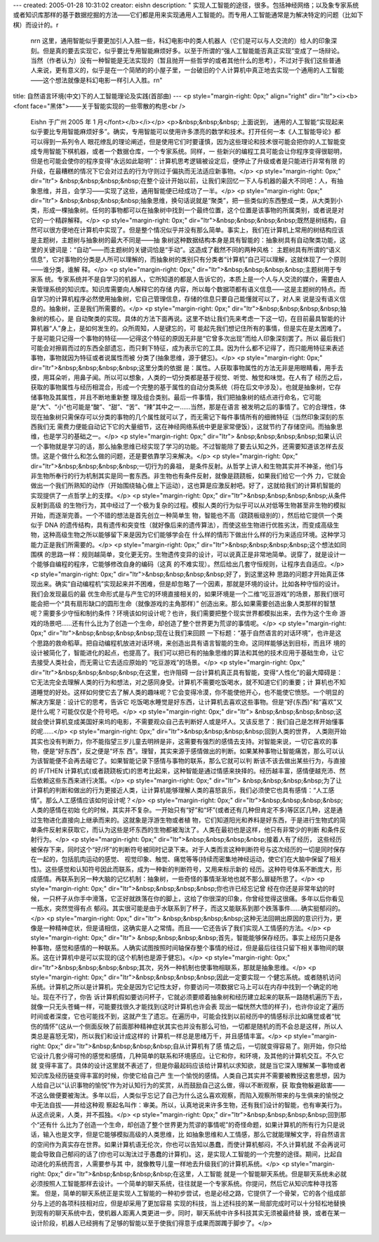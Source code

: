 ---
created: 2005-01-28 10:31:02
creator: eishn
description: "    实现人工智能的途径，很多。包括神经网络；以及象专家系统或者知识库那样的基于数据挖掘的方法——它们都是用来实现通用人工智能的。而专用人工智能通常是为解决特定的问题（比如下棋）而设计的。\r\
  \n\r\n    这里，通用智能似乎要更加引人入胜一些，科幻电影中的类人机器人（它们是可以与人交流的）给人的印象深刻。但是真的要去实现它，似乎要比专用智能麻烦好多。以至于所谓的“强人工智能能否真正实现”变成了一场辩论。当然（作者认为）没有一种智能是无法实现的（暂且抛开一些哲学的或者其他什么的思考），不过对于我们这些普通人来说，更有意义的，似乎是在一个简陋的的小屋子里，一台破旧的个人计算机中真正地去实现一个通用的人工智能——这个想法就像是科幻电影一样引人入胜。\r\
  \n"
title: 自然语言环境(中文)下的人工智能理论及实践(首部曲)
---
<p style="margin-right: 0px;" align="right" dir="ltr"><i><b><font face="黑体">——关于智能实现的一些零散的构思<br />
 Eishn 于广州 2005 年 1 月</font></b></i></p>
 <p>&nbsp;&nbsp;&nbsp; 上面说到，
 通用的人工智能“实现起来似乎要比专用智能麻烦好多”。确实，专用智能可以使用许多漂亮的数学和技术。打开任何一本《人工智能导论》都可以得到一系列令人
 眼花缭乱的理论阐述，但是使用它们时要谨慎，因为这些理论和技术很可能会把你的人工智能变成专用智能下棋机器，或者一个数据仓库，一个专家系统。同样，一
 些新兴的编程工具可能会让你程序变得很聪明，但是也可能会使你的程序变得“永远如此聪明”：计算机思考逻辑被设定后，便停止了升级或者是只能进行非常有限
 的升级，在最糟糕的情况下它会对过去的行为守则过于偏执而无法适应新事物。</p>
 <p style="margin-right: 0px;" dir="ltr">
 &nbsp;&nbsp;&nbsp;&nbsp;在整个设计开始以前，让我们来回忆一下人与机器的最大不同吧：人，有抽象思维，并且，会学习——实现了这些，通用智能便已经成功了一半。</p>
 <p style="margin-right: 0px;" dir="ltr">
 &nbsp;&nbsp;&nbsp;&nbsp;抽象思维，换句话说就是“聚类”，把一些类似的东西整成一类，从大类到小类，形成一棵抽象树。任何的事物都可以在抽象树中找到一个最终位置，这个位置是该事物的所属类别，或者说是对它的一个精辟解释。</p>
 <p style="margin-right: 0px;" dir="ltr">&nbsp;&nbsp;&nbsp;&nbsp;既然是树结构，自
 然可以很方便地在计算机中实现了。但是整个情况似乎并没有那么简单。事实上，我们在计算机上常用的树结构应该是主题树，主题树与抽象树的最大不同是——抽
 象树这种数据结构本身是具有智能的：抽象树具有自动聚类功能，这里的关键词是：“自动”——而主题树的关键词恰是“手动”。这造成了截然不同的两种风格：
 主题树具有所谓的“语义信息”，它对事物的分类是人所可以理解的，而抽象树的类别只有分类者“计算机”自己可以理解，这就体现了一个原则——谁分类，谁解
 释。</p>
 <p style="margin-right: 0px;" dir="ltr">&nbsp;&nbsp;&nbsp;&nbsp;主题树用于专家系
 统。专家系统并不是自学习的机器人，它所知道的都是人告诉它的，本质上是一个人与人交流的媒介，需要由人来管理系统的知识库。知识库需要向人解释它的存储
 内容，所以每个数据项都有语义信息——这是主题树的特点。而自学习的计算机程序必然使用抽象树，它自己管理信息，存储的信息只要自己能懂就可以了，对人来
 说是没有语义信息的。抽象树，正是我们所需要的。</p>
 <p style="margin-right: 0px;" dir="ltr">&nbsp;&nbsp;&nbsp;&nbsp;抽象树的核心，是
 自动聚类的实现。具体的方法下面再说。这里不妨让我们先来考虑一下这一切，在目前最具智能的计算机器“人”身上，是如何发生的。众所周知，人是键忘的，可
 能起先我们想记住所有的事情，但是实在是太困难了。于是可能只记得一个事物的特征——记得这个特征的原因无非是“它曾多次出现”而给人印象深刻罢了。所以
 最后我们可能会对擦肩而过的东西全部遗忘，而只剩下特征，成为表示它的工具。因为什么都不记得了，而只能用特征来表述事物，事物就因为特征或者说属性而被
 分类了(抽象思维，源于健忘)。</p>
 <p style="margin-right: 0px;" dir="ltr">&nbsp;&nbsp;&nbsp;&nbsp;这里分类的依据
 是：属性。人获取事物属性的方法无非是用眼睛看，用手去摸，用耳朵听，用鼻子闻。所以可以想象，人类的一切分类都是基于视觉、听觉、触觉和味觉。在人有了
 经历之后，获取的事物属性与经历相混合，形成一个完整的基于属性的自动分类系统（将在后文中涉及）。也就是抽象树，它存储事物及其属性，并且不断地重新整
 理及组合类别。最后一件事情，我们把抽象树的结点进行命名，它可能是“大”、“小”也可能是“酸”、“甜”、“苦”、“辣”其中之一……当然，那是在语言
 被发明之后的事情了。它的合理性，体现在抽象树只需保存可以分类的事物的几个属性就可以了，而无需记下每件事情所有的细微特征（当然印象深刻的东西我们无
 需费力便能自动记下它的大量细节，这在神经网络系统中更是家常便饭），这就节约了存储空间。而抽象思维，也是学习的基础之一。</p>
 <p style="margin-right: 0px;" dir="ltr">
 &nbsp;&nbsp;&nbsp;&nbsp;如果认识一个事物就是学习的话，那么抽象思维已经实现了学习的功能。不过智能除了要去认知之外，还需要知道该怎样去反馈。这是个做什么和怎么做的问题，还是要依靠学习来解决。</p>
 <p style="margin-right: 0px;" dir="ltr">&nbsp;&nbsp;&nbsp;&nbsp;一切行为的鼻祖，
 是条件反射。从哲学上讲人和生物其实并不神圣，他们与非生物所奉行的行为机制其实是同一套东西。非生物也有条件反射，就像是跷跷板，如果我们给它一个外
 力，它就会做出一个我们所熟知的动作（开始围绕轴心做上下运动），这也算是应激反射吧。好了，这就给我们的计算机智能的实现提供了一点哲学上的支撑。</p>
 <p style="margin-right: 0px;" dir="ltr">&nbsp;&nbsp;&nbsp;&nbsp;从条件反射到高级
 的生物行为，其中经过了一个极为复杂的过程。模拟人类的行为似乎可以从对低等生物甚至非生物的模拟开始，而逐渐完善。一个不错的想法是首先创立一种简单生
 物，智能也不高（跷跷板级别的），然后给它提供一个类似于 DNA
 的遗传结构，具有遗传和突变性（就好像后来的遗传算法），而使这些生物进行优胜劣汰，而变成高级生物，这种高级生物之所以能够留下来是因为它们能够学会在
 什么样的情形下做出什么样的行为来适应环境。这种学习能力正是我们所需要的。</p>
 <p style="margin-right: 0px;" dir="ltr">&nbsp;&nbsp;&nbsp;&nbsp;这个想法如同围棋
 的思路一样：规则越简单，变化更无穷。生物遗传变异的设计，可以说真正是非常地简单。说穿了，就是设计一个能够自编程的程序，它能够修改自身的编码（这真
 的不难实现）。然后给出几套守恒规则，让程序去自适应。</p>
 <p style="margin-right: 0px;" dir="ltr">&nbsp;&nbsp;&nbsp;&nbsp;好了，到这里这种
 思路的问题才开始真正体现出来。确实“自动编程机”实现起来并不困难，但是却忽略了一个因素，那就是环境的设计。比如各种守恒的设计。我们会发现最后的最
 优生命形式是与产生它的环境直接相关的，如果环境是一个二维“吃豆游戏”的场景，那我们很可能会把一个“具有扇形缺口的圆形生命（就像游戏的主角那样）”
 创造出来。那么如果需要创造出象人类那样的智慧呢？需要多少守恒和制约条件？环境该如何设计呢？也许，我们需要把整个现实世界都模拟出来，去作为这个生命
 游戏的场景吧……还有什么比为了创造一个生命，却创造了整个世界更为荒谬的事情呢。</p>
 <p style="margin-right: 0px;" dir="ltr">&nbsp;&nbsp;&nbsp;&nbsp;现在让我们来回顾
 一下标题：“基于自然语言的对话环境”，也许是这个思路的救命稻草。把自动编程机放进对话环境，来创造出具有语言智能的生命。这同样能够达到目标，而且环
 境的设计被简化了，智能进化的起点，也提高了。我们可以把已有的抽象思维的算法和其他的技术应用于基础生命，让它去接受人类社会，而无需让它去适应原始的
 “吃豆游戏”的场景。</p>
 <p style="margin-right: 0px;" dir="ltr">&nbsp;&nbsp;&nbsp;&nbsp;在这里，也许阻碍
 一台计算机真正具有智能，变得“人性化”的最大障碍是：它无法完全去理解人类的行为和想法，对之感同身受。计算机不需要吃饭喝水，就不知道它们的重要；计
 算机也不知道睡觉的好处。这样如何使它去了解人类的趣味呢？它会变得冷漠，你不能使他开心，也不能使它愤怒。一个明显的解决方案是：设计它的思考，告诉它
 吃饭喝水睡觉是好东西，让计算机去喜欢这些事物。但是“好(东西)”和“喜欢”又是什么呢？可能仅仅是个符号吧。</p>
 <p style="margin-right: 0px;" dir="ltr">
 &nbsp;&nbsp;&nbsp;&nbsp;这就会使计算机变成美国好来坞的电影，不需要观众自己去判断好人或是坏人。又该反思了：我们自己是怎样开始懂事的呢……</p>
 <p style="margin-right: 0px;" dir="ltr">&nbsp;&nbsp;&nbsp;&nbsp;回到人类的世界，
 人类刚开始其实也没有判断力，你不能指望三岁儿童去明辨是非，这需要有强烈的感情去支持。对智能来说，一切它喜欢的事物，便是“好东西”，反之便是“坏东
 西”。理智，其实来源于感情做出的判断。如果某种事物让智能痛苦，那么可以认为该智能便不会再去碰它了。如果智能记录下感情与事物的联系，那么它就可以判
 断该不该去做出某些行为，与直接的 IF/THEN
 计算机式(或者跷跷板式)的思考比起来，这种智能是通过情感来抉择的。经历越丰富，感情便越充沛、然后依赖这些东西来进行决策。</p>
 <p style="margin-right: 0px;" dir="ltr">
 &nbsp;&nbsp;&nbsp;&nbsp;为了让计算机的判断和做出的行为更接近人类，让计算机能够理解人类的喜怒哀乐，我们必须使它也具有感情：“人工感情”。那么人工感情应该如何设计呢？</p>
 <p style="margin-right: 0px;" dir="ltr">&nbsp;&nbsp;&nbsp;&nbsp;人类的感情在初始
 化的时候，其实并不复杂。一开始只有“好”和“坏”(或者还有几种但肯定不多)等区区几种，这是通过生物进化直接向上继承而来的。这就象是浮游生物或者植
 物，它们知道阳光和养料是好东西，于是进行生物式的简单条件反射来获取它，而认为这些是坏东西的生物都被淘汰了。人类在最初也是这样，他只有非常少的判断
 和条件反射行为。</p>
 <p style="margin-right: 0px;" dir="ltr">&nbsp;&nbsp;&nbsp;&nbsp;接着人有了经历，
 这些经历被保存下来，同时这个“好/坏”的判断符号被同时记录下来。对于人类而言这种判断符号与这次经历的一切是同时保存在一起的，包括肌肉运动的感觉、
 视觉印象、触觉、痛觉等等(持续而密集地神经运动，使它们在大脑中保留了相关性)。这些感觉和认知符号因此而联系，成为一种新的判断符号，又用来标示新的
 经历。这种符号体系不断庞大，形成感情。再联系到另一种大脑的记忆机制：抽象树，一些奇怪的事情渐渐地也就不那么扉疑所思了。</p>
 <p style="margin-right: 0px;" dir="ltr">&nbsp;&nbsp;&nbsp;&nbsp;你也许已经忘记曾
 经在你还是非常年幼的时候，一只杯子从你手中滑落，它正好就跌落在你的脚上，这给了你很深的印象，你曾经觉得这很痛。多年以后你看见一瓶水，突然觉得有点
 郁闷。其实很可能是由于水联系到了杯子，而这又能联系到那个跌落事件……确实挺郁闷的。</p>
 <p style="margin-right: 0px;" dir="ltr">
 &nbsp;&nbsp;&nbsp;&nbsp;这种无法回朔出原因的意识行为，更像是一种精神症状，但是请相信，这确实是人之常情。而且——它还告诉了我们实现人工情感的方法。</p>
 <p style="margin-right: 0px;" dir="ltr">
 &nbsp;&nbsp;&nbsp;&nbsp;首先，智能能够保存经历。事实上经历只是各种事物，感觉和感情的一种联系。人确实试图按照时间轴保存整个事情的经过，但是最后往往只留下相关事物间的联系。这在计算机中是可以实现的(这个机制也是源于健忘)。</p>
 <p style="margin-right: 0px;" dir="ltr">&nbsp;&nbsp;&nbsp;&nbsp;其次，另外一种机制也使事物相联系，那就是抽象思维。</p>
 <p style="margin-right: 0px;" dir="ltr">&nbsp;&nbsp;&nbsp;&nbsp;因此一定要实现一
 个健忘系统。或者随机访问系统。计算机之所以是计算机，完全是因为它记性太好，你要访问一项数据它马上可以在内存中找到一个确定的地址。现在不行了，你告
 诉计算机假如要访问杯子，它就必须要顺着抽象树和经历建立起来的联系一路随机遍历下去，就像一只无头苍蝇一样，可能要找很久才能找到(这时计算机也许会表
 现出一幅恍然大悟的样子)，也许你设定了遍历时间或者深度，它也可能找不到，这就产生了遗忘。在遍历中，可能会找到以前经历中的情感标示比如痛觉或者“忧
 伤的情怀”(这从一个侧面反映了前面那种精神症状其实也并没有那么可怕，一切都是随机的而不会总是这样，所以人类总是喜怒无常)，所以我们和设计成这样的
 计算机一样总是思绪万千，并且感情丰富。</p>
 <p style="margin-right: 0px;" dir="ltr">&nbsp;&nbsp;&nbsp;&nbsp;自从计算机有了感
 情之后，一切就变得容易了。刚开始，你只给它设计几套少得可怜的感觉和感情，几种简单的联系和环境感应。让它和你，和环境，及其他的计算机交互。不久它就
 变得丰富了。具体的设计这里就不表述了，但是你最起码应该给计算机以求知欲，就是当它深入理解某一事物或者知识库及经历链变得丰富的时候，你使它给自己产
 生一个愉悦的感情。人类自己其实并不需要被教授这套思想，因为人给自己以“认识事物的愉悦”作为对认知行为的奖赏，从而鼓励自己这么做，得以不断观察，获
 取食物躲避敌害——不这么做便要被淘汰。多年以后，人类似乎忘记了自己为什么这么喜欢观察，而陷入观察所带来的与生俱来的愉悦之中无法自拔——并给这种观
 察起名叫作：审美。所以，认真地说来许多生物，还有我们设计的智能，也有审美行为。从这点说来，人类，并不孤独。</p>
 <p style="margin-right: 0px;" dir="ltr">&nbsp;&nbsp;&nbsp;&nbsp;回到那个“还有什
 么比为了创造一个生命，却创造了整个世界更为荒谬的事情呢”的奇怪命题，如果计算机的所有行为只是说话，输入也是文字，但是它能够模拟高级的人类思维，比
 如抽象思维和人工情感，那么它就能理解文字，将自然语言的空间作为真实存在世界。如果计算机语无伦次，你也可以告知以愚蠢，而使计算机郁闷，不久计算机就
 不会再说可能会导致自己郁闷的话了(你也可以淘汰过于愚蠢的计算机)。这，是实现人工智能的一个完整的途径。期间，比起自动进化的系统而言，人需要参与其
 中，就像教导儿童一样地去升级我们的计算机系统。</p>
 <p style="margin-right: 0px;" dir="ltr">&nbsp;&nbsp;&nbsp;&nbsp;在这里，人工智能
 就是一个智能聊天系统。但是聊天系统未必就必须按照人工智能那样去设计。一个简单的聊天系统，往往就是一个专家系统。你提问，然后它从知识库种寻找答案。
 但是，简单的聊天系统正是实现人工智能的一种初步尝试，也是必经之路，它提供了一个骨架，它的各个组成部分与上述的各项科技相对应，但是却采用了更加容易
 实现的科技，当上述科技的某一局部完成时可以十分轻松地替换到现有的聊天系统中去，使机器人距离人类更进一步。同时，聊天系统中许多科技其实无须被最终替
 换，或者在某一设计阶段，机器人已经拥有了足够的智能以至于使我们得意于成果而踯躅于脚步了。</p>